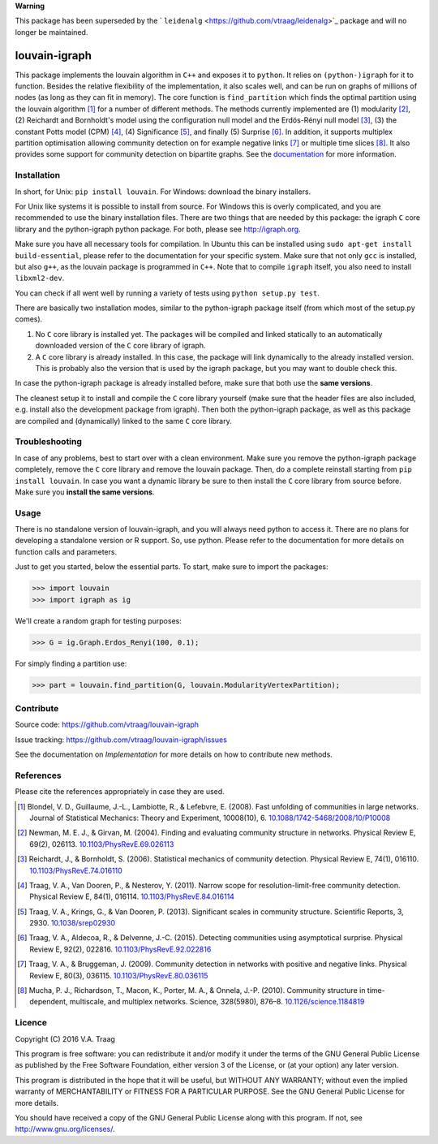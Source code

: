 **Warning** 

This package has been superseded by the ` ``leidenalg`` <https://github.com/vtraag/leidenalg>`_ package and will no longer be maintained.

louvain-igraph
==============

This package implements the louvain algorithm in ``C++`` and exposes it to
``python``.  It relies on ``(python-)igraph`` for it to function. Besides the
relative flexibility of the implementation, it also scales well, and can be run
on graphs of millions of nodes (as long as they can fit in memory). The core
function is ``find_partition`` which finds the optimal partition using the
louvain algorithm [1]_ for a number of different methods. The methods currently
implemented are (1) modularity [2]_, (2) Reichardt and Bornholdt's model using
the configuration null model and the Erdös-Rényi null model [3]_, (3) the
constant Potts model (CPM) [4]_, (4) Significance [5]_, and finally (5)
Surprise [6]_. In addition, it supports multiplex partition optimisation
allowing community detection on for example negative links [7]_ or multiple
time slices [8]_. It also provides some support for community detection on
bipartite graphs. See the `documentation
<http://louvain-igraph.readthedocs.io/en/latest/>`_ for more information.

.. image:: https://readthedocs.org/projects/louvain-igraph/badge
                :target: http://louvain-igraph.readthedocs.io/en/latest/
                :alt: Louvain documentation status

.. image:: https://travis-ci.org/vtraag/louvain-igraph.svg
                :target: https://travis-ci.org/vtraag/louvain-igraph
                :alt: Louvain build status

.. image:: https://zenodo.org/badge/31305324.svg
                :target: https://zenodo.org/badge/latestdoi/31305324
                :alt: DOI
Installation
------------

In short, for Unix: ``pip install louvain``. For Windows: download the binary
installers.

For Unix like systems it is possible to install from source. For Windows this
is overly complicated, and you are recommended to use the binary installation
files.  There are two things that are needed by this package: the igraph ``C``
core library and the python-igraph python package. For both, please see
http://igraph.org.

Make sure you have all necessary tools for compilation. In Ubuntu this can be
installed using ``sudo apt-get install build-essential``, please refer to the
documentation for your specific system.  Make sure that not only ``gcc`` is
installed, but also ``g++``, as the louvain package is programmed in ``C++``.
Note that to compile ``igraph`` itself, you also need to install
``libxml2-dev``.

You can check if all went well by running a variety of tests using ``python
setup.py test``.

There are basically two installation modes, similar to the python-igraph
package itself (from which most of the setup.py comes).

1. No ``C`` core library is installed yet. The packages will be compiled and
   linked statically to an automatically downloaded version of the ``C`` core
   library of igraph.
2. A ``C`` core library is already installed. In this case, the package will
   link dynamically to the already installed version. This is probably also the
   version that is used by the igraph package, but you may want to double check
   this.

In case the python-igraph package is already installed before, make sure that
both use the **same versions**.

The cleanest setup it to install and compile the ``C`` core library yourself
(make sure that the header files are also included, e.g. install also the
development package from igraph). Then both the python-igraph package, as well
as this package are compiled and (dynamically) linked to the same ``C`` core
library.

Troubleshooting
---------------

In case of any problems, best to start over with a clean environment. Make sure
you remove the python-igraph package completely, remove the ``C`` core library
and remove the louvain package. Then, do a complete reinstall starting from
``pip install louvain``. In case you want a dynamic library be sure to then
install the ``C`` core library from source before. Make sure you **install the
same versions**.

Usage
-----

There is no standalone version of louvain-igraph, and you will always need
python to access it. There are no plans for developing a standalone version or
R support. So, use python. Please refer to the documentation for more details
on function calls and parameters.

Just to get you started, below the essential parts.
To start, make sure to import the packages:

>>> import louvain
>>> import igraph as ig

We'll create a random graph for testing purposes:

>>> G = ig.Graph.Erdos_Renyi(100, 0.1);

For simply finding a partition use:

>>> part = louvain.find_partition(G, louvain.ModularityVertexPartition);

Contribute
----------

Source code: https://github.com/vtraag/louvain-igraph

Issue tracking: https://github.com/vtraag/louvain-igraph/issues

See the documentation on `Implementation` for more details on how to
contribute new methods.

References
----------

Please cite the references appropriately in case they are used.

.. [1] Blondel, V. D., Guillaume, J.-L., Lambiotte, R., & Lefebvre, E. (2008).
       Fast unfolding of communities in large networks. Journal of Statistical
       Mechanics: Theory and Experiment, 10008(10), 6.
       `10.1088/1742-5468/2008/10/P10008 <http://doi.org/10.1088/1742-5468/2008/10/P10008>`_

.. [2] Newman, M. E. J., & Girvan, M. (2004). Finding and evaluating community
       structure in networks. Physical Review E, 69(2), 026113.
       `10.1103/PhysRevE.69.026113 <http://doi.org/10.1103/PhysRevE.69.026113>`_

.. [3] Reichardt, J., & Bornholdt, S. (2006). Statistical mechanics of
       community detection. Physical Review E, 74(1), 016110.
       `10.1103/PhysRevE.74.016110 <http://doi.org/10.1103/PhysRevE.74.016110>`_

.. [4] Traag, V. A., Van Dooren, P., & Nesterov, Y. (2011). Narrow scope for
       resolution-limit-free community detection. Physical Review E, 84(1),
       016114.  `10.1103/PhysRevE.84.016114
       <http://doi.org/10.1103/PhysRevE.84.016114>`_

.. [5] Traag, V. A., Krings, G., & Van Dooren, P. (2013). Significant scales in
       community structure. Scientific Reports, 3, 2930.  `10.1038/srep02930
       <http://doi.org/10.1038/srep02930>`_

.. [6] Traag, V. A., Aldecoa, R., & Delvenne, J.-C. (2015). Detecting
       communities using asymptotical surprise. Physical Review E, 92(2),
       022816.  `10.1103/PhysRevE.92.022816
       <http://doi.org/10.1103/PhysRevE.92.022816>`_

.. [7] Traag, V. A., & Bruggeman, J. (2009). Community detection in networks
       with positive and negative links. Physical Review E, 80(3), 036115.
       `10.1103/PhysRevE.80.036115
       <http://doi.org/10.1103/PhysRevE.80.036115>`_

.. [8] Mucha, P. J., Richardson, T., Macon, K., Porter, M. A., & Onnela, J.-P.
       (2010). Community structure in time-dependent, multiscale, and multiplex
       networks. Science, 328(5980), 876–8. `10.1126/science.1184819
       <http://doi.org/10.1126/science.1184819>`_

Licence
-------

Copyright (C) 2016 V.A. Traag

This program is free software: you can redistribute it and/or modify it under
the terms of the GNU General Public License as published by the Free Software
Foundation, either version 3 of the License, or (at your option) any later
version.

This program is distributed in the hope that it will be useful, but WITHOUT ANY
WARRANTY; without even the implied warranty of MERCHANTABILITY or FITNESS FOR A
PARTICULAR PURPOSE.  See the GNU General Public License for more details.

You should have received a copy of the GNU General Public License along with
this program. If not, see http://www.gnu.org/licenses/.
